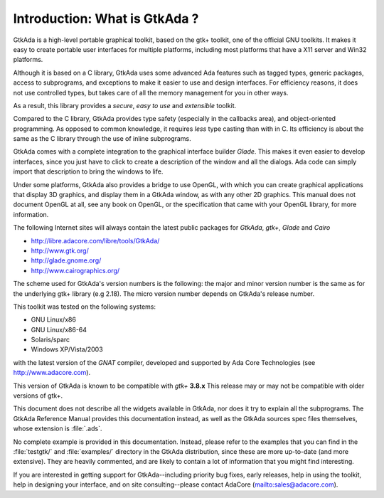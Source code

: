 ******************************
Introduction: What is GtkAda ?
******************************

GtkAda is a high-level portable graphical toolkit, based on the gtk+ toolkit,
one of the official GNU toolkits. It makes it easy to create portable user
interfaces for multiple platforms, including most platforms that have a X11
server and Win32 platforms.

Although it is based on a C library, GtkAda uses some advanced Ada features
such as tagged types, generic packages, access to subprograms, and exceptions
to make it easier to use and design interfaces.  For efficiency reasons, it
does not use controlled types, but takes care of all the memory management for
you in other ways.

As a result, this library provides a *secure*, *easy to use* and *extensible*
toolkit.

Compared to the C library, GtkAda provides type safety (especially in the
callbacks area), and object-oriented programming. As opposed to common
knowledge, it requires *less* type casting than with in C.  Its efficiency is
about the same as the C library through the use of inline subprograms.

GtkAda comes with a complete integration to the graphical interface builder
`Glade`. This makes it even easier to develop interfaces, since you just have to
click to create a description of the window and all the dialogs. Ada code can
simply import that description to bring the windows to life.

Under some platforms, GtkAda also provides a bridge to use OpenGL, with which
you can create graphical applications that display 3D graphics, and display
them in a GtkAda window, as with any other 2D graphics.  This manual does not
document OpenGL at all, see any book on OpenGL, or the specification that came
with your OpenGL library, for more information.

The following Internet sites will always contain the latest public packages for
`GtkAda`, `gtk+`, `Glade` and `Cairo`

* `http://libre.adacore.com/libre/tools/GtkAda/ <http://libre.adacore.com/libre/tools/GtkAda/>`_

* `http://www.gtk.org/ <http://www.gtk.org/>`_

* `http://glade.gnome.org/ <http://glade.gnome.org/>`_

* `http://www.cairographics.org/ <http://www.cairographics.org/>`_

The scheme used for GtkAda's version numbers is the following: the major and
minor version number is the same as for the underlying gtk+ library (e.g 2.18).
The micro version number depends on GtkAda's release number.

This toolkit was tested on the following systems:

* GNU Linux/x86
* GNU Linux/x86-64
* Solaris/sparc
* Windows XP/Vista/2003

with the latest version of the `GNAT` compiler, developed and supported by
Ada Core Technologies (see `http://www.adacore.com <http://www.adacore.com>`_).

This version of GtkAda is known to be compatible with `gtk+` **3.8.x**
This release may or may not be compatible with older versions of
gtk+.

This document does not describe all the widgets available in GtkAda, nor does
it try to explain all the subprograms. The GtkAda Reference Manual provides
this documentation instead, as well as the GtkAda sources spec files
themselves, whose extension is :file:`.ads`.

No complete example is provided in this documentation. Instead, please refer to
the examples that you can find in the :file:`testgtk/` and :file:`examples/`
directory in the GtkAda distribution, since these are more up-to-date (and more
extensive).  They are heavily commented, and are likely to contain a lot of
information that you might find interesting.

If you are interested in getting support for GtkAda--including priority bug
fixes, early releases, help in using the toolkit, help in designing your
interface, and on site consulting--please contact AdaCore
(`mailto:sales@adacore.com <mailto:sales@adacore.com>`_).


